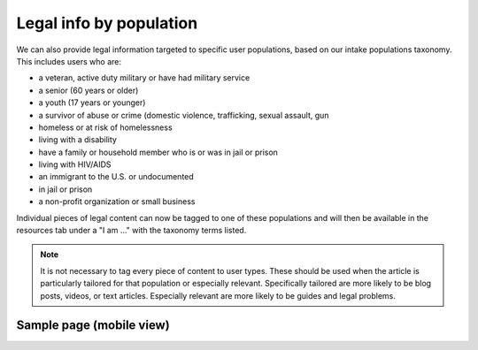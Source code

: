 ===========================
Legal info by population
===========================

We can also provide legal information targeted to specific user populations, based on our intake populations taxonomy. This includes users who are:

* a veteran, active duty military or have had military service
* a senior (60 years or older)
* a youth (17 years or younger)
* a survivor of abuse or crime (domestic violence, trafficking, sexual assault, gun
* homeless or at risk of homelessness
* living with a disability
* have a family or household member who is or was in jail or prison
* living with HIV/AIDS
* an immigrant to the U.S. or undocumented
* in jail or prison
* a non-profit organization or small business

Individual pieces of legal content can now be tagged to one of these populations and will then be available in the resources tab under a "I am ..." with the taxonomy terms listed.

.. note:: It is not necessary to tag every piece of content to user types. These should be used when the article is particularly tailored for that population or especially relevant. Specifically tailored are more likely to be blog posts, videos, or text articles. Especially relevant are more likely to be guides and legal problems.

Sample page (mobile view)
===========================

.. image:: ../assets/content_by_role.png


